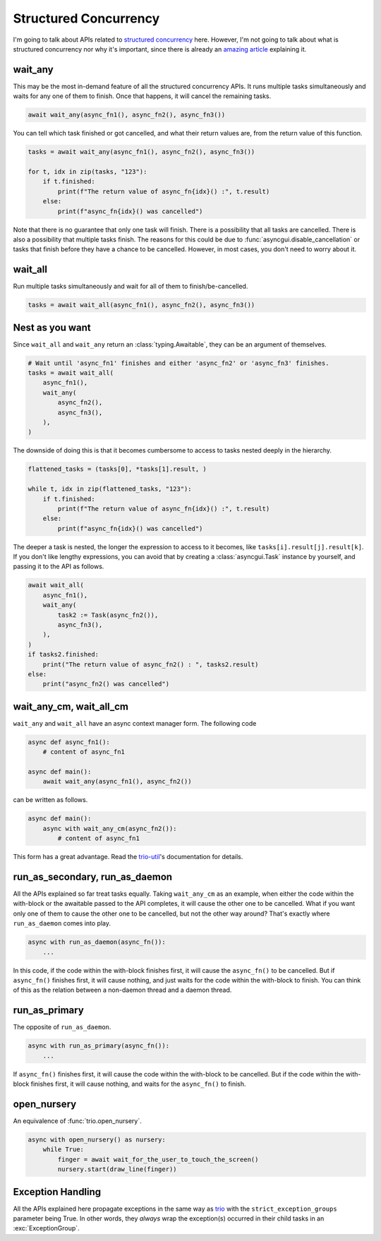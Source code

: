 ======================
Structured Concurrency
======================

I'm going to talk about APIs related to `structured concurrency`_ here.
However, I'm not going to talk about what is structured concurrency nor why it's important,
since there is already an `amazing article`_ explaining it.


wait_any
--------

This may be the most in-demand feature of all the structured concurrency APIs.
It runs multiple tasks simultaneously and waits for any one of them to finish.
Once that happens, it will cancel the remaining tasks.

.. code-block::

    await wait_any(async_fn1(), async_fn2(), async_fn3())

You can tell which task finished or got cancelled, and what their return values are,
from the return value of this function.

.. code-block::

    tasks = await wait_any(async_fn1(), async_fn2(), async_fn3())

    for t, idx in zip(tasks, "123"):
        if t.finished:
            print(f"The return value of async_fn{idx}() :", t.result)
        else:
            print(f"async_fn{idx}() was cancelled")

Note that there is no guarantee that only one task will finish.
There is a possibility that all tasks are cancelled.
There is also a possibility that multiple tasks finish.
The reasons for this could be due to :func:`asyncgui.disable_cancellation` or tasks that finish before
they have a chance to be cancelled.
However, in most cases, you don't need to worry about it.


wait_all
--------

Run multiple tasks simultaneously and wait for all of them to finish/be-cancelled.

.. code-block::

    tasks = await wait_all(async_fn1(), async_fn2(), async_fn3())


Nest as you want
----------------

Since ``wait_all`` and ``wait_any`` return an :class:`typing.Awaitable`,
they can be an argument of themselves.

.. code-block::

    # Wait until 'async_fn1' finishes and either 'async_fn2' or 'async_fn3' finishes.
    tasks = await wait_all(
        async_fn1(),
        wait_any(
            async_fn2(),
            async_fn3(),
        ),
    )

.. figure:: ./figure/nested-tasks.*

The downside of doing this is that it becomes cumbersome to access to tasks nested deeply in the hierarchy.

.. code-block::

    flattened_tasks = (tasks[0], *tasks[1].result, )

    while t, idx in zip(flattened_tasks, "123"):
        if t.finished:
            print(f"The return value of async_fn{idx}() :", t.result)
        else:
            print(f"async_fn{idx}() was cancelled")

The deeper a task is nested, the longer the expression to access to it becomes, like ``tasks[i].result[j].result[k]``.
If you don't like lengthy expressions, you can avoid that by creating a :class:`asyncgui.Task` instance by yourself,
and passing it to the API as follows.

.. code-block::

    await wait_all(
        async_fn1(),
        wait_any(
            task2 := Task(async_fn2()),
            async_fn3(),
        ),
    )
    if tasks2.finished:
        print("The return value of async_fn2() : ", tasks2.result)
    else:
        print("async_fn2() was cancelled")


wait_any_cm, wait_all_cm
------------------------

``wait_any`` and ``wait_all`` have an async context manager form.
The following code

.. code-block::

    async def async_fn1():
        # content of async_fn1

    async def main():
        await wait_any(async_fn1(), async_fn2())

can be written as follows.

.. code-block::

    async def main():
        async with wait_any_cm(async_fn2()):
            # content of async_fn1

This form has a great advantage.
Read the trio-util_'s documentation for details.


run_as_secondary, run_as_daemon
-------------------------------

All the APIs explained so far treat tasks equally.
Taking ``wait_any_cm`` as an example, when either the code within the with-block or the awaitable passed to the API
completes, it will cause the other one to be cancelled.
What if you want only one of them to cause the other one to be cancelled, but not the other way around?
That's exactly where ``run_as_daemon`` comes into play.

.. code-block::

    async with run_as_daemon(async_fn()):
        ...

In this code, if the code within the with-block finishes first, it will cause the ``async_fn()`` to be cancelled.
But if ``async_fn()`` finishes first, it will cause nothing, and just waits for the code within the with-block to
finish.
You can think of this as the relation between a non-daemon thread and a daemon thread.


run_as_primary
--------------

The opposite of ``run_as_daemon``.

.. code-block::

    async with run_as_primary(async_fn()):
        ...

If ``async_fn()`` finishes first, it will cause the code within the with-block to be cancelled.
But if the code within the with-block finishes first, it will cause nothing, and waits for the ``async_fn()`` to
finish.

open_nursery
------------

An equivalence of :func:`trio.open_nursery`.

.. code-block::

    async with open_nursery() as nursery:
        while True:
            finger = await wait_for_the_user_to_touch_the_screen()
            nursery.start(draw_line(finger))


Exception Handling
------------------

All the APIs explained here propagate exceptions in the same way as trio_ with the ``strict_exception_groups``
parameter being True.
In other words, they *always* wrap the exception(s) occurred in their child tasks in an :exc:`ExceptionGroup`.

.. tabs::

    .. group-tab:: 3.11 or newer

        .. code-block::

            try:
                await wait_any(...)
            except* Exception as excgroup:
                for exc in excgroup.exceptions:
                    print('Exception caught:', type(exc))
                

    .. group-tab:: 3.10 or older

        .. code-block::

            import exceptiongroup

            def error_handler(excgroup):
                for exc in excgroup.exceptions:
                    print('Exception caught:', type(exc))

            with exceptiongroup.catch({Exception: error_handler, }):
                await wait_any(...)


.. _structured concurrency: https://en.wikipedia.org/wiki/Structured_concurrency
.. _trio: https://trio.readthedocs.io/
.. _trio-util: https://trio-util.readthedocs.io/
.. _amazing article: https://vorpus.org/blog/notes-on-structured-concurrency-or-go-statement-considered-harmful/
